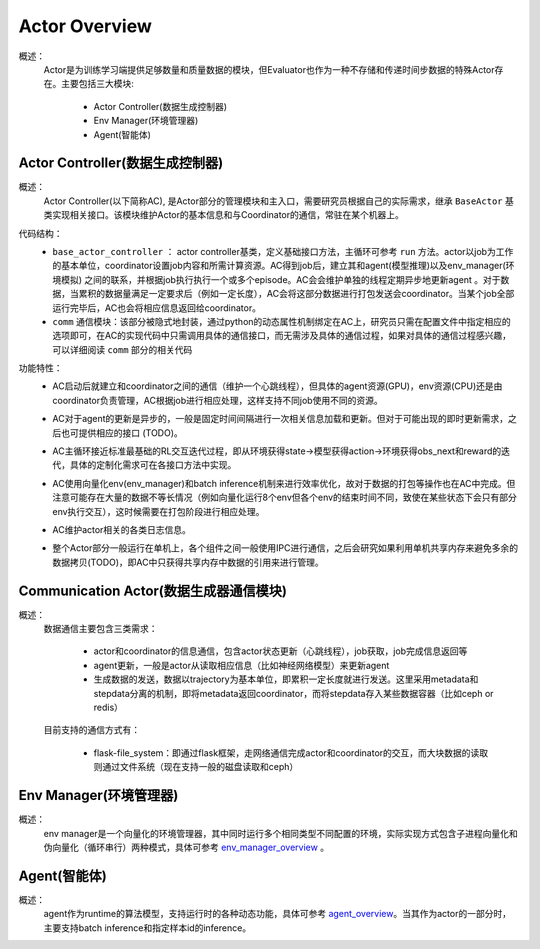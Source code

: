 Actor Overview
================
概述：
    Actor是为训练学习端提供足够数量和质量数据的模块，但Evaluator也作为一种不存储和传递时间步数据的特殊Actor存在。主要包括三大模块:

        - Actor Controller(数据生成控制器)
        - Env Manager(环境管理器)
        - Agent(智能体)


Actor Controller(数据生成控制器)
~~~~~~~~~~~~~~~~~~~~~~~~~~~~~~~~~
概述：
    Actor Controller(以下简称AC), 是Actor部分的管理模块和主入口，需要研究员根据自己的实际需求，继承 ``BaseActor`` 基类实现相关接口。该模块维护Actor的基本信息和与Coordinator的通信，常驻在某个机器上。

代码结构：
    - ``base_actor_controller`` ： actor controller基类，定义基础接口方法，主循环可参考 ``run`` 方法。actor以job为工作的基本单位，coordinator设置job内容和所需计算资源。AC得到job后，建立其和agent(模型推理)以及env_manager(环境模拟) 之间的联系，并根据job执行执行一个或多个episode。AC会会维护单独的线程定期异步地更新agent
      。对于数据，当累积的数据量满足一定要求后（例如一定长度），AC会将这部分数据进行打包发送会coordinator。当某个job全部运行完毕后，AC也会将相应信息返回给coordinator。
    - ``comm`` 通信模块：该部分被隐式地封装，通过python的动态属性机制绑定在AC上，研究员只需在配置文件中指定相应的选项即可，在AC的实现代码中只需调用具体的通信接口，而无需涉及具体的通信过程，如果对具体的通信过程感兴趣，可以详细阅读 ``comm`` 部分的相关代码

功能特性：
    - AC启动后就建立和coordinator之间的通信（维护一个心跳线程），但具体的agent资源(GPU)，env资源(CPU)还是由coordinator负责管理，AC根据job进行相应处理，这样支持不同job使用不同的资源。
    - AC对于agent的更新是异步的，一般是固定时间间隔进行一次相关信息加载和更新。但对于可能出现的即时更新需求，之后也可提供相应的接口 (TODO)。
    - AC主循环接近标准最基础的RL交互迭代过程，即从环境获得state->模型获得action->环境获得obs_next和reward的迭代，具体的定制化需求可在各接口方法中实现。

      .. image:: rl_iter.png

    - AC使用向量化env(env_manager)和batch inference机制来进行效率优化，故对于数据的打包等操作也在AC中完成。但注意可能存在大量的数据不等长情况（例如向量化运行8个env但各个env的结束时间不同，致使在某些状态下会只有部分env执行交互），这时候需要在打包阶段进行相应处理。
    - AC维护actor相关的各类日志信息。
    - 整个Actor部分一般运行在单机上，各个组件之间一般使用IPC进行通信，之后会研究如果利用单机共享内存来避免多余的数据拷贝(TODO)，即AC中只获得共享内存中数据的引用来进行管理。


Communication Actor(数据生成器通信模块)
~~~~~~~~~~~~~~~~~~~~~~~~~~~~~~~~~~~~~~~~
概述：
    数据通信主要包含三类需求：

        - actor和coordinator的信息通信，包含actor状态更新（心跳线程），job获取，job完成信息返回等
        - agent更新，一般是actor从读取相应信息（比如神经网络模型）来更新agent
        - 生成数据的发送，数据以trajectory为基本单位，即累积一定长度就进行发送。这里采用metadata和stepdata分离的机制，即将metadata返回coordinator，而将stepdata存入某些数据容器（比如ceph or redis）

    目前支持的通信方式有：
        
        - flask-file_system：即通过flask框架，走网络通信完成actor和coordinator的交互，而大块数据的读取则通过文件系统（现在支持一般的磁盘读取和ceph）


Env Manager(环境管理器)
~~~~~~~~~~~~~~~~~~~~~~~~~
概述：
    env manager是一个向量化的环境管理器，其中同时运行多个相同类型不同配置的环境，实际实现方式包含子进程向量化和伪向量化（循环串行）两种模式，具体可参考 `env_manager_overview <../env_manager/env_manager_overview.html>`_ 。

Agent(智能体)
~~~~~~~~~~~~~~

概述：
    agent作为runtime的算法模型，支持运行时的各种动态功能，具体可参考 `agent_overview <../agent/agent_overview.html>`_。当其作为actor的一部分时，主要支持batch inference和指定样本id的inference。
